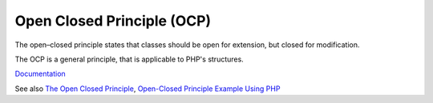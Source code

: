 .. _ocp:
.. meta::
	:description:
		Open Closed Principle (OCP): The open–closed principle states that classes should be open for extension, but closed for modification.
	:twitter:card: summary_large_image
	:twitter:site: @exakat
	:twitter:title: Open Closed Principle (OCP)
	:twitter:description: Open Closed Principle (OCP): The open–closed principle states that classes should be open for extension, but closed for modification
	:twitter:creator: @exakat
	:twitter:image:src: https://php-dictionary.readthedocs.io/en/latest/_static/logo.png
	:og:image: https://php-dictionary.readthedocs.io/en/latest/_static/logo.png
	:og:title: Open Closed Principle (OCP)
	:og:type: article
	:og:description: The open–closed principle states that classes should be open for extension, but closed for modification
	:og:url: https://php-dictionary.readthedocs.io/en/latest/dictionary/ocp.ini.html
	:og:locale: en
.. raw:: html

	<script type="application/ld+json">{"@context":"https:\/\/schema.org","@graph":[{"@type":"WebPage","@id":"https:\/\/php-dictionary.readthedocs.io\/en\/latest\/tips\/debug_zval_dump.html","url":"https:\/\/php-dictionary.readthedocs.io\/en\/latest\/tips\/debug_zval_dump.html","name":"Open Closed Principle (OCP)","isPartOf":{"@id":"https:\/\/www.exakat.io\/"},"datePublished":"Fri, 10 Jan 2025 09:46:18 +0000","dateModified":"Fri, 10 Jan 2025 09:46:18 +0000","description":"The open\u2013closed principle states that classes should be open for extension, but closed for modification","inLanguage":"en-US","potentialAction":[{"@type":"ReadAction","target":["https:\/\/php-dictionary.readthedocs.io\/en\/latest\/dictionary\/Open Closed Principle (OCP).html"]}]},{"@type":"WebSite","@id":"https:\/\/www.exakat.io\/","url":"https:\/\/www.exakat.io\/","name":"Exakat","description":"Smart PHP static analysis","inLanguage":"en-US"}]}</script>


Open Closed Principle (OCP)
---------------------------

The open–closed principle states that classes should be open for extension, but closed for modification. 

The OCP is a general principle, that is applicable to PHP's structures.

`Documentation <https://en.wikipedia.org/wiki/Open%E2%80%93closed_principle>`__

See also `The Open Closed Principle <https://codeburst.io/introduction-a1ba1f72b13>`_, `Open-Closed Principle Example Using PHP <https://blog.devops.dev/open-closed-principle-example-using-php-3c310105ece4>`_
